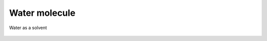 Water molecule
==============

    .. youtube:: 0NPs0C2BDYM

    .. youtube:: jhK9Nq01ChQ

Water as a solvent

    .. youtube:: 2VNwsx9GvEg

    .. youtube:: YOQ7vrGMSRA

    .. youtube:: 04Wdv0flJI4

    .. youtube:: 0auMa0uJDAY

    .. youtube:: IarpkJgnNtg


